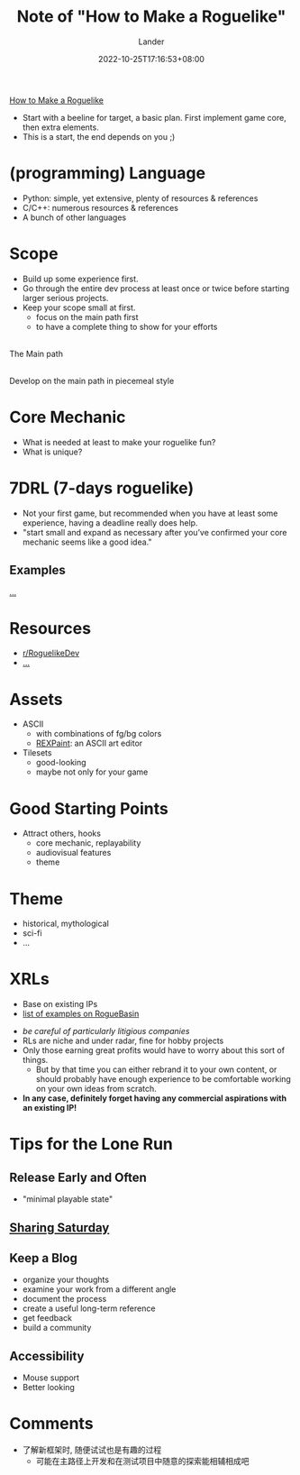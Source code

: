 #+title: Note of "How to Make a Roguelike"
#+date: 2022-10-25T17:16:53+08:00
#+categories[]: note
#+tags[]: game roguelike dev tutorial
#+author: Lander
#+draft: false

[[https://www.gamedeveloper.com/design/how-to-make-a-roguelike][How to Make a Roguelike]]

- Start with a beeline for target, a basic plan.
  First implement game core, then extra elements.
- This is a start, the end depends on you ;)

# more


* (programming) Language

- Python: simple, yet extensive, plenty of resources & references
- C/C++: numerous resources & references
- A bunch of other languages

* Scope

- Build up some experience first.
- Go through the entire dev process at least once or twice before
  starting larger serious projects.
- Keep your scope small at first.
  - focus on the main path first
  - to have a complete thing to show for your efforts


#+begin_center
[[https://www.gridsagegames.com/blog/gsg-content/uploads/2018/10/mapgen_stages_1.png]] \\
The Main path
#+end_center


#+begin_center
[[https://www.gridsagegames.com/blog/gsg-content/uploads/2018/10/mapgen_stages_final.png]] \\
Develop on the main path in piecemeal style 
#+end_center

* Core Mechanic

- What is needed at least to make your roguelike fun?
- What is unique?
  
* 7DRL (7-days roguelike)

- Not your first game, but recommended when you have at least some experience,
  having a deadline really does help.
- "start small and expand as necessary after you’ve confirmed
  your core mechanic seems like a good idea."

** Examples

[[https://www.gamedeveloper.com/design/how-to-make-a-roguelike#:~:text=Let%E2%80%99s%20take%20a%20look%20at%20a%20few%20examples%E2%80%A6][...]]
  
* Resources

- [[https://www.reddit.com/r/roguelikedev/][r/RoguelikeDev]]
- [[https://www.gamedeveloper.com/design/how-to-make-a-roguelike#:~:text=but%20yeah%20%3AP)-,Resources,-One%20of%20the][...]]
  
* Assets

- ASCII
  - with combinations of fg/bg colors
  - [[https://www.gridsagegames.com/rexpaint/][REXPaint]]: an ASCII art editor
    
- Tilesets
  - good-looking
  - maybe not only for your game

* Good Starting Points

- Attract others, hooks
  - core mechanic, replayability
  - audiovisual features
  - theme
    
* Theme

- historical, mythological
- sci-fi
- ...

* XRLs

- Base on existing IPs
- [[http://www.roguebasin.com/index.php?title=Roguelikes_based_on_Existing_IPs][list of examples on RogueBasin]]


- /be careful of particularly litigious companies/
- RLs are niche and under radar, fine for hobby projects
- Only those earning great profits would have to worry about
  this sort of things.
  - But by that time you can either rebrand it to your own content,
    or should probably have enough experience to be comfortable
    working on your own ideas from scratch.
- *In any case, definitely forget having any commercial aspirations
  with an existing IP!*

  
* Tips for the Lone Run

** Release Early and Often
  
- "minimal playable state"  
  
** [[https://www.reddit.com/r/roguelikedev/search?q=title%3A%22Sharing+Saturday%22+OR+title%3A%22Screenshot+Saturday%22&restrict_sr=on&sort=new&t=all][Sharing Saturday]]

** Keep a Blog

- organize your thoughts
- examine your work from a different angle
- document the process
- create a useful long-term reference
- get feedback
- build a community
  
** Accessibility

- Mouse support
- Better looking

* Comments

- 了解新框架时, 随便试试也是有趣的过程
  - 可能在主路径上开发和在测试项目中随意的探索能相辅相成吧

